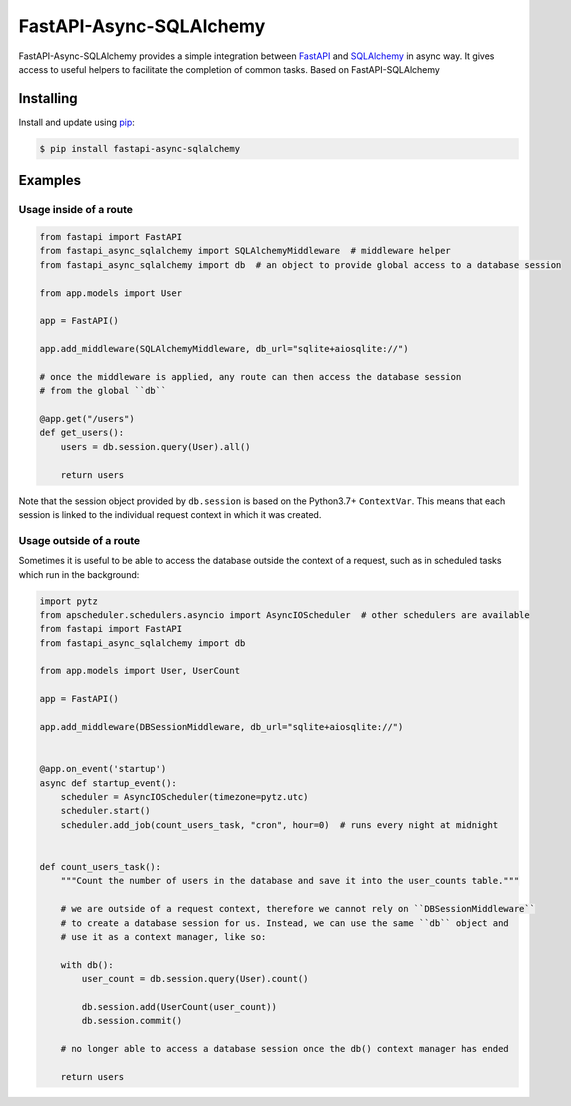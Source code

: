 FastAPI-Async-SQLAlchemy
==================

.. image:: https://github.com/h0rn3t/fastapi-async-sqlalchemy/workflows/ci/badge.svg
    :target: https://github.com/h0rn3t/fastapi-async-sqlalchemy/actions
.. image:: https://codecov.io/gh/h0rn3t/fastapi-async-sqlalchemy/branch/master/graph/badge.svg
    :target: https://codecov.io/gh/h0rn3t/fastapi-async-sqlalchemy
.. image:: https://img.shields.io/pypi/v/fastapi_async_sqlalchemy?color=blue
    :target: https://pypi.org/project/fastapi-async-sqlalchemy


FastAPI-Async-SQLAlchemy provides a simple integration between FastAPI_ and SQLAlchemy_ in async way. It gives access to useful helpers to facilitate the completion of common tasks.
Based on FastAPI-SQLAlchemy

Installing
----------

Install and update using pip_:

.. code-block:: text

  $ pip install fastapi-async-sqlalchemy


Examples
--------

Usage inside of a route
^^^^^^^^^^^^^^^^^^^^^^^

.. code-block:: python

    from fastapi import FastAPI
    from fastapi_async_sqlalchemy import SQLAlchemyMiddleware  # middleware helper
    from fastapi_async_sqlalchemy import db  # an object to provide global access to a database session

    from app.models import User

    app = FastAPI()

    app.add_middleware(SQLAlchemyMiddleware, db_url="sqlite+aiosqlite://")

    # once the middleware is applied, any route can then access the database session 
    # from the global ``db``

    @app.get("/users")
    def get_users():
        users = db.session.query(User).all()

        return users

Note that the session object provided by ``db.session`` is based on the Python3.7+ ``ContextVar``. This means that
each session is linked to the individual request context in which it was created.

Usage outside of a route
^^^^^^^^^^^^^^^^^^^^^^^^

Sometimes it is useful to be able to access the database outside the context of a request, such as in scheduled tasks which run in the background:

.. code-block:: python

    import pytz
    from apscheduler.schedulers.asyncio import AsyncIOScheduler  # other schedulers are available
    from fastapi import FastAPI
    from fastapi_async_sqlalchemy import db

    from app.models import User, UserCount

    app = FastAPI()

    app.add_middleware(DBSessionMiddleware, db_url="sqlite+aiosqlite://")


    @app.on_event('startup')
    async def startup_event():
        scheduler = AsyncIOScheduler(timezone=pytz.utc)
        scheduler.start()
        scheduler.add_job(count_users_task, "cron", hour=0)  # runs every night at midnight


    def count_users_task():
        """Count the number of users in the database and save it into the user_counts table."""

        # we are outside of a request context, therefore we cannot rely on ``DBSessionMiddleware``
        # to create a database session for us. Instead, we can use the same ``db`` object and 
        # use it as a context manager, like so:

        with db():
            user_count = db.session.query(User).count()

            db.session.add(UserCount(user_count))
            db.session.commit()
        
        # no longer able to access a database session once the db() context manager has ended

        return users


.. _FastAPI: https://github.com/tiangolo/fastapi
.. _SQLAlchemy: https://github.com/pallets/flask-sqlalchemy
.. _pip: https://pip.pypa.io/en/stable/quickstart/
